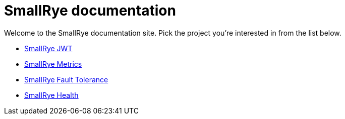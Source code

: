 = SmallRye documentation

Welcome to the SmallRye documentation site. Pick the project you're interested in from the list below.

* xref:smallrye-jwt:ROOT:index.adoc[SmallRye JWT]
* xref:smallrye-metrics:ROOT:index.adoc[SmallRye Metrics]
* xref:smallrye-fault-tolerance:ROOT:index.adoc[SmallRye Fault Tolerance]
* xref:smallrye-health:ROOT:index.adoc[SmallRye Health]
